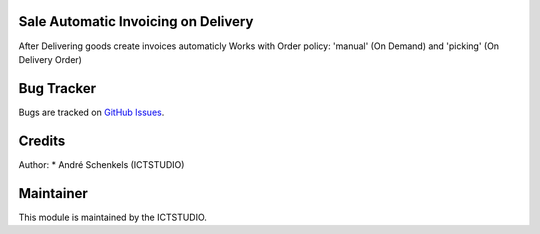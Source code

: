 .. image:: https://img.shields.io/badge/licence-AGPL--3-blue.svg
   :alt: License: AGPL-3

Sale Automatic Invoicing on Delivery
===============================================
After Delivering goods create invoices automaticly
Works with Order policy: 'manual' (On Demand) and 'picking' (On Delivery Order)


Bug Tracker
===========
Bugs are tracked on `GitHub Issues <https://github.com/ICTSTUDIO/odoo-extra-addons/issues>`_.

Credits
=======

Author:
* André Schenkels (ICTSTUDIO)


Maintainer
==========
.. image:: https://www.ictstudio.eu/github_logo.png
   :alt: ICTSTUDIO
   :target: https://www.ictstudio.eu

This module is maintained by the ICTSTUDIO.